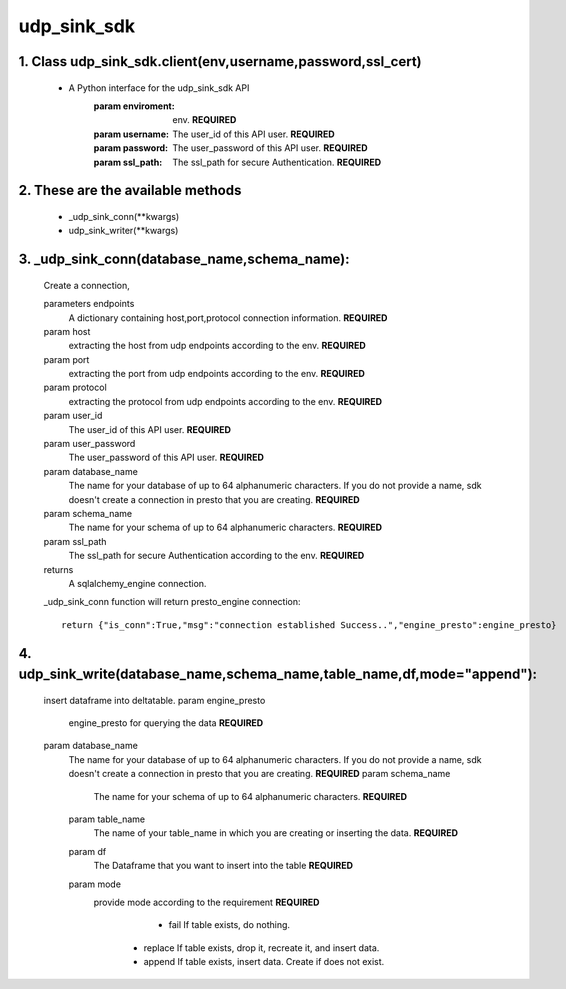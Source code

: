 udp_sink_sdk
=====================

1. Class udp_sink_sdk.client(env,username,password,ssl_cert)
---------------
    * A Python interface for the udp_sink_sdk API
        :param enviroment:
            env. **REQUIRED**
        :param username:
            The user_id of this API user. **REQUIRED**
        :param password:
            The user_password of this API user. **REQUIRED**
        :param ssl_path:
            The ssl_path for secure Authentication. **REQUIRED**


2. These are the available methods
--------------------
     * _udp_sink_conn(**kwargs)
     * udp_sink_writer(**kwargs)

3. _udp_sink_conn(database_name,schema_name):
--------------------
      Create a connection,
      
      parameters endpoints
         A dictionary containing host,port,protocol connection information. **REQUIRED**
      param host
         extracting the host from udp endpoints according to the env. **REQUIRED**
      param port
         extracting the port from udp endpoints according to the env. **REQUIRED**
      param protocol
         extracting the protocol from udp endpoints according to the env. **REQUIRED**
      param user_id
         The user_id of this API user. **REQUIRED**
      param user_password
         The user_password of this API user. **REQUIRED**
      param database_name
         The name for your database of up to 64 alphanumeric characters. If you do not provide a name,
         sdk doesn't create a connection in presto that you are creating.  **REQUIRED**
      param schema_name
         The name for your schema of up to 64 alphanumeric characters. **REQUIRED**
      param ssl_path
         The ssl_path for secure Authentication according to the env. **REQUIRED**
      returns
         A sqlalchemy_engine connection.

      _udp_sink_conn function will return presto_engine connection::

          return {"is_conn":True,"msg":"connection established Success..","engine_presto":engine_presto}

         
4. udp_sink_write(database_name,schema_name,table_name,df,mode="append"):
--------------------
        insert dataframe into deltatable.
        param engine_presto
            engine_presto for querying the data **REQUIRED**
        param database_name
         The name for your database of up to 64 alphanumeric characters. If you do not provide a name,
         sdk doesn't create a connection in presto that you are creating.  **REQUIRED**
         param schema_name
            The name for your schema of up to 64 alphanumeric characters. **REQUIRED**
         param table_name
            The name of your table_name in which you are creating or inserting the data. **REQUIRED**
         param df
            The Dataframe that you want to insert into the table **REQUIRED**
         param mode
            provide mode according to the requirement **REQUIRED**
                - fail If table exists, do nothing.
             - replace If table exists, drop it, recreate it, and insert data.
             - append If table exists, insert data. Create if does not exist.

         

            
